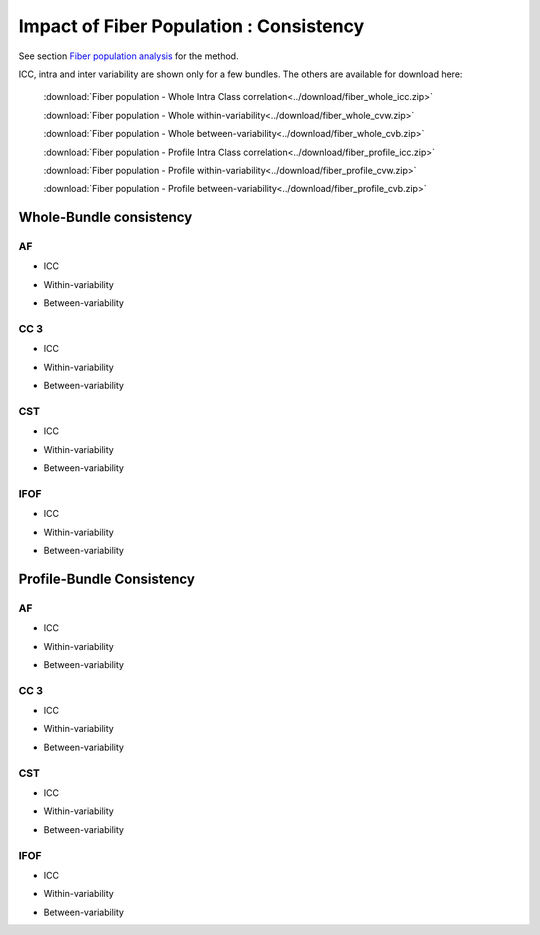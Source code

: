Impact of Fiber Population : Consistency
==========================================


See section `Fiber population analysis <https://high-frequency-mri-database-supplementary.readthedocs.io/en/latest/pipeline/fiber_population.html>`_ for the method.

ICC, intra and inter variability are shown only for a few bundles. The others are available for download here:

 :download:`Fiber population - Whole Intra Class correlation<../download/fiber_whole_icc.zip>` 

 :download:`Fiber population - Whole within-variability<../download/fiber_whole_cvw.zip>` 

 :download:`Fiber population - Whole between-variability<../download/fiber_whole_cvb.zip>`
 
 :download:`Fiber population - Profile Intra Class correlation<../download/fiber_profile_icc.zip>`

 :download:`Fiber population - Profile within-variability<../download/fiber_profile_cvw.zip>` 

 :download:`Fiber population - Profile between-variability<../download/fiber_profile_cvb.zip>`


Whole-Bundle consistency
-------------------------


AF
~~~~

  
* ICC

.. raw:: html
 :file: fiber_population_figures/fp_consistency_whole/AF_icc.html
 
   
   
* Within-variability

.. raw:: html
 :file: fiber_population_figures/fp_consistency_whole/AF_cvw.html
 
 
  
* Between-variability

.. raw:: html
 :file: fiber_population_figures/fp_consistency_whole/AF_cvb.html
 
 
 
 
  
CC 3
~~~~~~~

  
* ICC

.. raw:: html
 :file: fiber_population_figures/fp_consistency_whole/CC_3_icc.html
 
 
  
* Within-variability

.. raw:: html
 :file: fiber_population_figures/fp_consistency_whole/CC_3_cvw.html
 
 
  
* Between-variability

.. raw:: html
 :file: fiber_population_figures/fp_consistency_whole/CC_3_cvb.html
 
 
 

CST
~~~~~


* ICC

.. raw:: html
 :file: fiber_population_figures/fp_consistency_whole/CST_icc.html
 
 

* Within-variability

.. raw:: html
 :file: fiber_population_figures/fp_consistency_whole/CST_cvw.html
 
 

* Between-variability

.. raw:: html
 :file: fiber_population_figures/fp_consistency_whole/CST_cvb.html
 
 
 

IFOF
~~~~~


* ICC

.. raw:: html
 :file: fiber_population_figures/fp_consistency_whole/IFOF_icc.html
 


* Within-variability

.. raw:: html
 :file: fiber_population_figures/fp_consistency_whole/IFOF_cvw.html
 
 

* Between-variability

.. raw:: html
 :file: fiber_population_figures/fp_consistency_whole/IFOF_cvb.html
 
 
 


Profile-Bundle Consistency
------------------------



AF
~~~~

  
* ICC

.. raw:: html
 :file: fiber_population_figures/fp_consistency_profile/AF_icc_p.html
 
   
   
* Within-variability

.. raw:: html
 :file: fiber_population_figures/fp_consistency_profile/AF_cvw_p.html
 
 
  
* Between-variability

.. raw:: html
 :file: fiber_population_figures/fp_consistency_profile/AF_cvb_p.html
 
 
 
 
  
CC 3
~~~~~~~

  
* ICC

.. raw:: html
 :file: fiber_population_figures/fp_consistency_profile/CC3_icc_p.html
 
 
  
* Within-variability

.. raw:: html
 :file: fiber_population_figures/fp_consistency_profile/CC3_cvw_p.html
 
 
  
* Between-variability

.. raw:: html
 :file: fiber_population_figures/fp_consistency_profile/CC3_cvb_p.html
 
 
 

CST
~~~~~


* ICC

.. raw:: html
 :file: fiber_population_figures/fp_consistency_profile/CST_icc_p.html
 
 

* Within-variability

.. raw:: html
 :file: fiber_population_figures/fp_consistency_profile/CST_cvw_p.html
 
 

* Between-variability

.. raw:: html
 :file: fiber_population_figures/fp_consistency_profile/CST_cvb_p.html
 
 
 

IFOF
~~~~~


* ICC

.. raw:: html
 :file: fiber_population_figures/fp_consistency_profile/IFOF_icc_p.html
 


* Within-variability

.. raw:: html
 :file: fiber_population_figures/fp_consistency_profile/IFOF_cvw_p.html
 
 

* Between-variability

.. raw:: html
 :file: fiber_population_figures/fp_consistency_profile/IFOF_cvb_p.html
 
 
